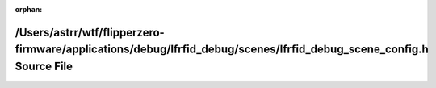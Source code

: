 .. meta::51738b4314c92cc477f2183e340a75bd2effd4f482b821276570b963637b3fa294fc518c166d8a325d2bd852bc9d5572a2655b7e7834bbbdc3e9607fbd614cac

:orphan:

.. title:: Flipper Zero Firmware: /Users/astrr/wtf/flipperzero-firmware/applications/debug/lfrfid_debug/scenes/lfrfid_debug_scene_config.h Source File

/Users/astrr/wtf/flipperzero-firmware/applications/debug/lfrfid\_debug/scenes/lfrfid\_debug\_scene\_config.h Source File
========================================================================================================================

.. container:: doxygen-content

   
   .. raw:: html
     :file: lfrfid__debug__scene__config_8h_source.html
